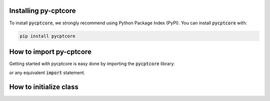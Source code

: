 .. ipython:: python
    :suppress:

    import os
    import json

    # get data from tests folder
    with open(
        os.path.join(
            os.environ.get("DOC_PATH"), "../tests/response/response_parse.json"
        ),
        "r",
    ) as file:
        response_parse = json.load(file)

    with open(
        os.path.join(
            os.environ.get("DOC_PATH"), "../tests/response/response_classify.json"
        ),
        "r",
    ) as file:
        response_classify = json.load(file)


Installing py-cptcore
=======================
To install :code:`pycptcore`, we strongly recommend using Python Package Index (PyPI).
You can install :code:`pycptcore` with:

.. code-block:: bash

    pip install pycptcore


How to import py-cptcore
==========================

Getting started with pycptcore is easy done by importing the :code:`pycptcore` library:

.. ipython:: python

    import pycptcore

or any equivalent :code:`import` statement.


How to initialize class
==========================

.. ipython:: python


    # create object
    result = pycptcore.SoilProperties.from_api_response(
        response_parse, response_classify
    )

    @savefig cpt_classify.png
    fig = result.plot()

    result.layer_table.dataframe

